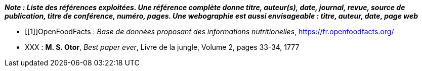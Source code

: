 *_Note : Liste des références exploitées. Une référence complète
donne titre, auteur(s), date, journal, revue, source de publication,
titre de conférence, numéro, pages. Une webographie est aussi
envisageable : titre, auteur, date, page web_*

//* [[RefShannon]]RefShannon : *C. E. SHANNON*, _A Mathematical Theory
//of Communication_, Reprinted with corrections from The Bell System
//Technical Journal, pages 379–423, 623–656, Vol. 27, 1948,
//http://sites.google.com/site/parthochoudhury/aMToC_CShannon.pdf


* [[1]]OpenFoodFacts : _Base de données proposant des informations nutritionelles_,
https://fr.openfoodfacts.org/
* [[TOTO]]XXX : *M. S. Otor*, _Best paper ever_, Livre de la jungle,
Volume 2, pages 33-34, 1777
